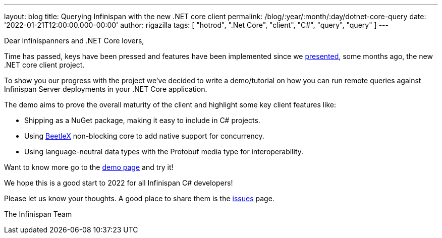 ---
layout: blog
title: Querying Infinispan with the new .NET core client
permalink: /blog/:year/:month/:day/dotnet-core-query
date: '2022-01-21T12:00:00.000-00:00'
author: rigazilla
tags: [ "hotrod", ".Net Core", "client", "C#", "query", "query" ]
---

Dear Infinispanners and .NET Core lovers,

Time has passed, keys have been pressed and features have been implemented since
we https://infinispan.org/blog/2021/06/21/infinispan-dotnet-core-client[presented],
some months ago, the new .NET core client project.

To show you our progress with the project we've decided to write a demo/tutorial on
how you can run remote queries against Infinispan Server deployments in your .NET Core application.

The demo aims to prove the overall maturity of the client and highlight some key client features like:

* Shipping as a NuGet package, making it easy to include in C# projects.
* Using https://github.com/beetlex-io/BeetleX[BeetleX] non-blocking core to add native support for concurrency.
* Using language-neutral data types with the Protobuf media type for interoperability.

Want to know more go to the https://github.com/infinispan/Infinispan.Hotrod.Core/tree/query-demo[demo page] and try it!

We hope this is a good start to 2022 for all Infinispan C# developers!

Please let us know your thoughts. A good place to share them is the https://github.com/infinispan/Infinispan.Hotrod.Core/issues[issues] page.

The Infinispan Team
